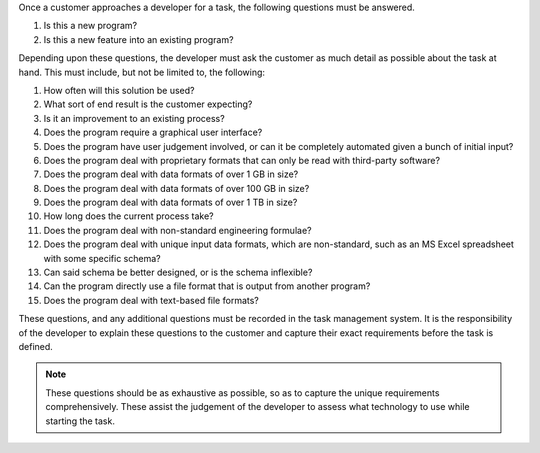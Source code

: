 .. _appendix_a:

.. only:: html 

    ===============================================
    Appendix A: Requirements Gathering Template
    ===============================================

.. only:: latex or pdflatex

    ===============================================
    Requirements Gathering Template
    ===============================================

Once a customer approaches a developer for a task, the following
questions must be answered.

1. Is this a new program?
2. Is this a new feature into an existing program?

Depending upon these questions, the developer must ask the customer as much
detail as possible about the task at hand.
This must include, but not be limited to, the following:

1. How often will this solution be used?
#. What sort of end result is the customer expecting?
#. Is it an improvement to an existing process?
#. Does the program require a graphical user interface?
#. Does the program have user judgement involved, or can it be completely automated given a bunch of initial input?
#. Does the program deal with proprietary formats that can only be read with third-party software?
#. Does the program deal with data formats of over 1 GB in size?
#. Does the program deal with data formats of over 100 GB in size?
#. Does the program deal with data formats of over 1 TB in size?
#. How long does the current process take?
#. Does the program deal with non-standard engineering formulae?
#. Does the program deal with unique input data formats, which are non-standard, such as an MS Excel spreadsheet with some specific schema?
#. Can said schema be better designed, or is the schema inflexible?
#. Can the program directly use a file format that is output from another program?
#. Does the program deal with text-based file formats?

These questions, and any additional questions must be recorded in the task
management system. It is the responsibility of the developer to explain these
questions to the customer and capture their exact requirements before
the task is defined.

.. note::

    These questions should be as exhaustive as possible, so as to capture the
    unique requirements comprehensively. These assist the judgement of the
    developer to assess what technology to use while starting the task.
